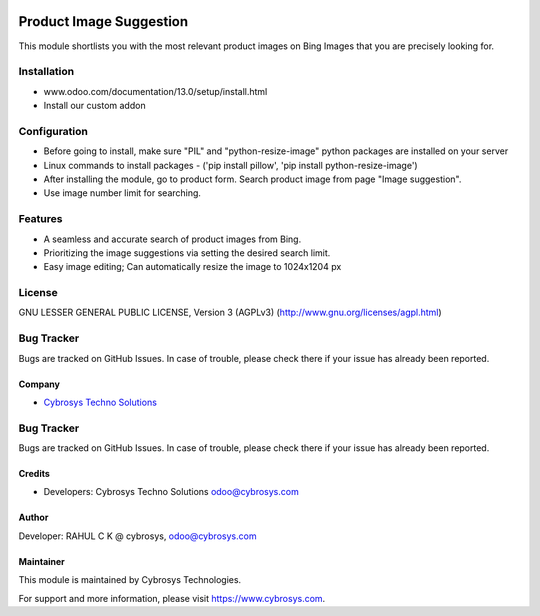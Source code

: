 .. image:: https://img.shields.io/badge/licence-AGPL--3-blue.svg
    :target: http://www.gnu.org/licenses/agpl-3.0-standalone.html
    :alt: License: AGPL-3

============================
Product Image Suggestion
============================

This module shortlists you with the most relevant product images on Bing Images that you are precisely looking for.

Installation
============

- www.odoo.com/documentation/13.0/setup/install.html
- Install our custom addon


Configuration
=============

* Before going to install, make sure "PIL" and "python-resize-image" python packages are installed on your server
* Linux commands to install packages - ('pip install pillow', 'pip install python-resize-image')
* After installing the module, go to product form. Search product image from page "Image suggestion".
* Use image number limit for searching.


Features
========

* A seamless and accurate search of product images from Bing.
* Prioritizing the image suggestions via setting the desired search limit.
* Easy image editing; Can automatically resize the image to 1024x1204 px


License
=======
GNU LESSER GENERAL PUBLIC LICENSE, Version 3 (AGPLv3)
(http://www.gnu.org/licenses/agpl.html)

Bug Tracker
===========
Bugs are tracked on GitHub Issues. In case of trouble, please check there if your issue has already been reported.

Company
-------
* `Cybrosys Techno Solutions <https://cybrosys.com/>`__


Bug Tracker
===========
Bugs are tracked on GitHub Issues. In case of trouble, please check there if your issue has already been reported.


Credits
-------
* Developers: Cybrosys Techno Solutions odoo@cybrosys.com

Author
------

Developer: RAHUL C K @ cybrosys, odoo@cybrosys.com

Maintainer
----------
.. image:: https://cybrosys.com/images/logo.png
   :target: https://cybrosys.com

This module is maintained by Cybrosys Technologies.

For support and more information, please visit https://www.cybrosys.com.
